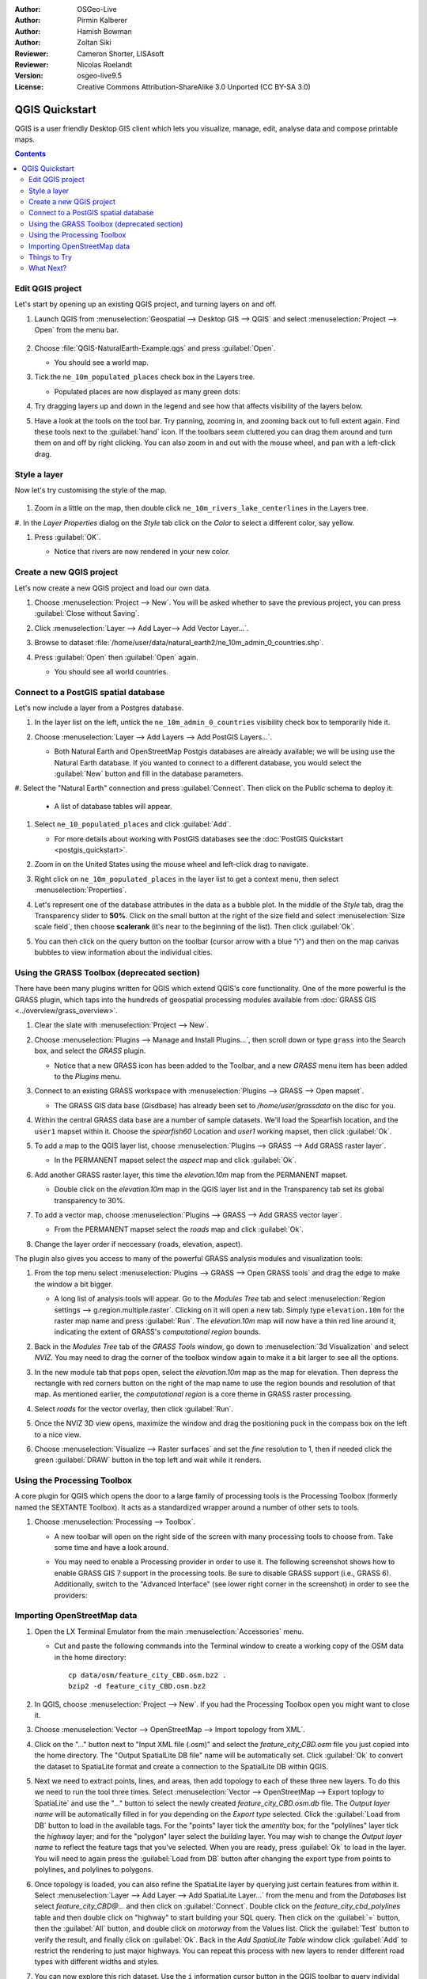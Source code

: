 :Author: OSGeo-Live
:Author: Pirmin Kalberer
:Author: Hamish Bowman
:Author: Zoltan Siki
:Reviewer: Cameron Shorter, LISAsoft
:Reviewer: Nicolas Roelandt
:Version: osgeo-live9.5
:License: Creative Commons Attribution-ShareAlike 3.0 Unported  (CC BY-SA 3.0)

.. TBD: Cameron's review comments:
  This document is in "DRAFT" state until these comments have been removed.
  I've added a number of review comments, starting with TBD: ...
  Overall: Each section needs to explain what it is about to do and the
  benefits of it. (target audience is a new user).
  We also need screen shots after each significant step.
  Once these comments have been addressed, please remove my comment.

.. image:: ../../images/project_logos/logo-QGIS.png
  :scale: 100 %
  :alt: project logo
  :align: right
  :target: http://www.qgis.org


********************************************************************************
QGIS Quickstart 
********************************************************************************

QGIS is a user friendly Desktop GIS client which lets
you visualize, manage, edit, analyse data and compose printable maps.

.. contents:: Contents


Edit QGIS project
================================================================================

Let's start by opening up an existing QGIS project, and turning layers on and
off.


#. Launch QGIS from :menuselection:`Geospatial --> Desktop GIS --> QGIS` and select :menuselection:`Project --> Open` from the menu bar.

     .. image:: ../../images/screenshots/1024x768/qgis_project_open.png
       :scale: 70 %
       :alt: Open a QGIS project


#. Choose :file:`QGIS-NaturalEarth-Example.qgs` and press :guilabel:`Open`.

   * You should see a world map.

#. Tick the ``ne_10m_populated_places`` check box in the Layers tree.

   * Populated places are now displayed as many green dots:

     .. image:: ../../images/screenshots/1024x768/qgis.png
        :scale: 70 %
        :alt: Map in QGIS

#. Try dragging layers up and down in the legend and see how that
   affects visibility of the layers below.

#. Have a look at the tools on the tool bar. Try panning, zooming in,
   and zooming back out to full extent again.  Find these tools next
   to the :guilabel:`hand` icon. If the toolbars seem cluttered you
   can drag them around and turn them on and off by right clicking.
   You can also zoom in and out with the mouse wheel, and pan with a
   left-click drag.

     .. image:: ../../images/screenshots/1024x768/qgis_zoom_toolbar.png
        :scale: 70 %
        :alt: Map in QGIS


Style a layer
================================================================================

Now let's try customising the style of the map.

     .. image:: ../../images/screenshots/1024x768/qgis_style_set.png
        :scale: 70 %
        :alt: Style setting

#. Zoom in a little on the map, then double click ``ne_10m_rivers_lake_centerlines`` in
   the Layers tree.

#. In the `Layer Properties` dialog on the `Style` tab click on the 
`Color` to select a different color, say yellow.

#. Press :guilabel:`OK`.

   * Notice that rivers are now rendered in your new color.

     .. image:: ../../images/screenshots/1024x768/qgis_style.png
        :scale: 70
        :alt: Map in QGIS

Create a new QGIS project
================================================================================

Let's now create a new QGIS project and load our own data.

#. Choose :menuselection:`Project --> New`. You will be asked whether to save the previous project, you can press :guilabel:`Close without Saving`.

#. Click :menuselection:`Layer --> Add Layer--> Add Vector Layer...`.

#. Browse to dataset :file:`/home/user/data/natural_earth2/ne_10m_admin_0_countries.shp`.

#. Press :guilabel:`Open` then :guilabel:`Open` again.

   * You should see all world countries.

     .. image:: ../../images/screenshots/1024x768/qgis_add_layer.png
        :scale: 70
        :alt: Add layer

     .. image:: ../../images/screenshots/1024x768/qgis_countries.png
        :scale: 70
        :alt: Add layer result


Connect to a PostGIS spatial database
================================================================================

.. TBD: Cameron's review comments:
  For Info of author: I've switched from OSM dataset to Natural Earth,
  as OSM extent changes between releases, which means screenshots from
  this quickstart would become dated.

Let's now include a layer from a Postgres database.

#. In the layer list on the left, untick the ``ne_10m_admin_0_countries`` visibility
   check box to temporarily hide it.

   .. image:: ../../images/screenshots/800x600/qgis_postgis_connect.png
      :scale: 70 %
      :alt: Connecting to a PostGIS DB
      :align: right

#. Choose :menuselection:`Layer --> Add Layers --> Add PostGIS Layers...`.

   * Both Natural Earth and OpenStreetMap Postgis databases
     are already available; we will be using use the Natural Earth database.
     If you wanted to connect to a different database, you would select
     the :guilabel:`New` button and fill in the database parameters.

#. Select the "Natural Earth" connection and press :guilabel:`Connect`. Then 
click on the Public schema to deploy it:

   * A list of database tables will appear.

#. Select ``ne_10_populated_places`` and click :guilabel:`Add`.

   * For more details about working with PostGIS databases see
     the :doc:`PostGIS Quickstart <postgis_quickstart>`.

#. Zoom in on the United States using the mouse wheel and left-click drag
   to navigate.

#. Right click on ``ne_10m_populated_places`` in the layer list to get a context
   menu, then select :menuselection:`Properties`.

#. Let's represent one of the database attributes in the data as a bubble plot.
   In the middle of the `Style` tab, drag the Transparency
   slider to **50%**. Click on the small button at the right of the size field and select
   :menuselection:`Size scale field`, then choose **scalerank** 
   (it's near to the beginning of the list). Then click :guilabel:`Ok`.

   .. image:: ../../images/screenshots/1024x768/qgis_bubble_size.png
      :scale: 70 %
      :alt: Scale field choose
      :align: right

#. You can then click on the query button on the toolbar (cursor arrow with
   a blue "i") and then on the map canvas bubbles to view information about
   the individual cities.

     .. image:: ../../images/screenshots/1024x768/qgis_bubble.png
        :scale: 70
        :alt: Scale field map

Using the GRASS Toolbox (deprecated section)
================================================================================

.. TBD: Nicolas's review comments:
  All the GRASS toolbox section is deprecated. i wasn't able to find the tools 
  used in that section in QGIS 2.14. The GRASS toolbar is only 2 buttons now. 
  Can't find how to add the raster layer. No simple option anymore. Where is the
  Spearfish location ? Grass tool and data are messed, this section needs a 
  rebuilding by someone who know how to use grass. Which I don't, one goal of 
  this review was to learn more about grass too.

There have been many plugins written for QGIS which extend QGIS's core
functionality. One of the more powerful is the GRASS plugin, which taps
into the hundreds of geospatial processing modules available
from :doc:`GRASS GIS <../overview/grass_overview>`.

#. Clear the slate with :menuselection:`Project --> New`.

   .. image:: ../../images/screenshots/800x600/qgis_plugin.png
      :scale: 70 %
      :alt: Enable GRASS plugin
      :align: right

#. Choose :menuselection:`Plugins --> Manage and Install Plugins...`, then scroll down or
   type ``grass`` into the Search box, and select the `GRASS` plugin.

   * Notice that a new GRASS icon has been added to the Toolbar, and
     a new `GRASS` menu item has been added to the `Plugins` menu.

#. Connect to an existing GRASS workspace with :menuselection:`Plugins --> GRASS --> Open mapset`.

   * The GRASS GIS data base (Gisdbase) has already been set to `/home/user/grassdata` on
     the disc for you.

#. Within the central GRASS data base are a number of sample datasets. We'll
   load the Spearfish location, and the ``user1`` mapset within it. Choose
   the `spearfish60` Location and `user1` working mapset, then click :guilabel:`Ok`.

#. To add a map to the QGIS layer list, choose :menuselection:`Plugins --> GRASS --> Add GRASS raster layer`.

   * In the PERMANENT mapset select the `aspect` map and click :guilabel:`Ok`.

     .. image:: ../../images/screenshots/1024x768/qgis_grass_layers.jpg
       :scale: 50 %
       :alt: GRASS GIS layers loaded into QGIS
       :align: right

#. Add another GRASS raster layer, this time the `elevation.10m` map from the
   PERMANENT mapset.

   * Double click on the `elevation.10m` map in the QGIS layer list and in
     the Transparency tab set its global transparency to 30%.

#. To add a vector map, choose :menuselection:`Plugins --> GRASS --> Add GRASS vector layer`.

   * From the PERMANENT mapset select the `roads` map and click :guilabel:`Ok`.

#. Change the layer order if neccessary (roads, elevation, aspect).

The plugin also gives you access to many of the powerful GRASS analysis
modules and visualization tools:

.. HB: We could go through a grass processing module here (e.g. r.sun), but
  probably it gets too long and a fTools or SEXTANTE module could take on that
  role. Here we show off NVIZ as it brings 3D visualization capability to
  QGIS, and people do like the shiny. It is helpful to go through the g.region
  housecleaning step next, so for now we'll use that as the example of how to
  run a module.

#. From the top menu select :menuselection:`Plugins --> GRASS --> Open GRASS tools` and
   drag the edge to make the window a bit bigger.

   * A long list of analysis tools will appear. Go to the `Modules Tree` tab and
     select :menuselection:`Region settings --> g.region.multiple.raster`.
     Clicking on it will open a new tab. Simply type ``elevation.10m`` for the
     raster map name and press :guilabel:`Run`. The `elevation.10m` map will
     now have a thin red line around it, indicating the extent of
     GRASS's `computational region` bounds.

#. Back in the `Modules Tree` tab of the `GRASS Tools` window, go down
   to :menuselection:`3d Visualization` and select `NVIZ`. You may need to
   drag the corner of the toolbox window again to make it a bit larger to
   see all the options.

#. In the new module tab that pops open, select the `elevation.10m` map as the
   map for elevation. Then depress the rectangle with red corners button on
   the right of the map name to use the region bounds and resolution of that
   map. As mentioned earlier, the `computational region` is a core theme in
   GRASS raster processing.

#. Select `roads` for the vector overlay, then click :guilabel:`Run`.

#. Once the NVIZ 3D view opens, maximize the window and drag the positioning
   puck in the compass box on the left to a nice view.

#. Choose :menuselection:`Visualize --> Raster surfaces` and set the `fine` resolution
   to 1, then if needed click the green :guilabel:`DRAW` button in the top
   left and wait while it renders.

   .. image:: ../../images/screenshots/800x600/qgis_3d.jpg
      :scale: 70 %
      :alt: 3D visualization


Using the Processing Toolbox
================================================================================

A core plugin for QGIS which opens the door to a large family of
processing tools is the Processing Toolbox (formerly named the SEXTANTE Toolbox).
It acts as a standardized wrapper around a number of other sets to tools.

.. TBD: Cameron's review comments:
  If we are to include Sextante, then we need to describe using one of the
  Sextane features.

#. Choose :menuselection:`Processing --> Toolbox`.

   * A new toolbar will open on the right side of the screen with many
     processing tools to choose from. Take some time and have a look around.

   .. image:: ../../images/screenshots/1024x768/qgis_toolbox.png
      :scale: 70 %
      :alt: Processing Toolbox

   * You may need to enable a Processing provider in order to use it.
     The following screenshot shows how to enable GRASS GIS 7 support in
     the processing tools. Be sure to disable GRASS support (i.e., GRASS 6).
     Additionally, switch to the "Advanced Interface" (see lower right corner
     in the screenshot) in order to see the providers:

   .. image:: ../../images/screenshots/1024x768/qgis_enable_provider.png
      :scale: 70 %
      :alt: Enabling the GRASS GIS 7 provider in the Processing settings.


Importing OpenStreetMap data
================================================================================

.. TBD: Cameron comment
  Need a sentence here introducing what the OpenStreetMap tools provide.

#. Open the LX Terminal Emulator from the main :menuselection:`Accessories` menu.

   * Cut and paste the following commands into the Terminal window to create
     a working copy of the OSM data in the home directory:

     ::
     
       cp data/osm/feature_city_CBD.osm.bz2 .
       bzip2 -d feature_city_CBD.osm.bz2

#. In QGIS, choose :menuselection:`Project --> New`. If you had the
   Processing Toolbox open you might want to close it.


   .. image:: ../../images/screenshots/1024x768/qgis_osm_plugin.png
     :scale: 50 %
     :alt:  The OpenStreetMap plugin
     :align: right

#. Choose :menuselection:`Vector --> OpenStreetMap --> Import topology from XML`.

#. Click on the "..." button next to "Input XML file (.osm)" and select
   the `feature_city_CBD.osm` file you just copied into the home directory.
   The "Output SpatialLite DB file" name will be automatically set. Click
   :guilabel:`Ok` to convert the dataset to SpatiaLite format and create
   a connection to the SpatialLite DB within QGIS.

#. Next we need to extract points, lines, and areas, then add topology to
   each of these three new layers. To do this we need to run the tool three times.
   Select :menuselection:`Vector --> OpenStreetMap --> Export toplogy to SpatiaLite` and
   use the "..." button to select the newly created `feature_city_CBD.osm.db` file.
   The `Output layer name` will be automatically filled in for you depending
   on the `Export type` selected. Click the :guilabel:`Load from DB` button
   to load in the available tags. For the "points" layer tick the `amentity` box;
   for the "polylines" layer tick the `highway` layer; and for
   the "polygon" layer select the `building` layer. You may wish to change
   the `Output layer name` to reflect the feature tags that you've selected.
   When you are ready, press :guilabel:`Ok` to load in the layer. You will
   need to again press the :guilabel:`Load from DB` button after changing
   the export type from points to polylines, and polylines to polygons.

#. Once topology is loaded, you can also refine the SpatiaLite layer by
   querying just certain features from within it.
   Select :menuselection:`Layer --> Add Layer --> Add SpatiaLite Layer...` from the
   menu and from the `Databases` list select `feature_city_CBD@...` and
   then click on :guilabel:`Connect`. Double click on
   the `feature_city_cbd_polylines` table and then double click on "highway"
   to start building your SQL query. Then click on the :guilabel:`=` button,
   then the :guilabel:`All` button, and double click on `motorway` from the
   Values list. Click the :guilabel:`Test` button to verify the result,
   and finally click on :guilabel:`Ok`. Back in the `Add SpatiaLite Table`
   window click :guilabel:`Add` to restrict the rendering to just major
   highways. You can repeat this process with new layers to render different
   road types with different widths and styles.

#. You can now explore this rich dataset. Use the ``i`` information cursor
   button in the QGIS toolbar to query individal map features.

Things to Try
================================================================================

* Try viewing data sources with the `QGIS Data Browser <http://planet.qgis.org/planet/tag/qgis%20browser/>`_ in the :menuselection:`Geospatial --> Databases` menu

* Try publishing your QGIS map to the web using :doc:`QGIS Map Server <../overview/qgis_mapserver_overview>` in the :menuselection:`Geospatial --> Web Services` menu.


What Next?
================================================================================

Tutorials for more advanced features of QGIS are collected as `OSGeo-Live QGIS tutorials`_.

To learn more about QGIS, a good starting point is the `Documentation page`_ on
the QGIS homepage and `A Gentle Introduction to GIS`_ eBook.

The `QGIS User Guide`_ `[1]`_ is also included on the OSGeo-Live disc.

.. _`OSGeo-Live QGIS tutorials`: ../../qgis/
.. _`Documentation page`: http://docs.qgis.org/
.. _`A Gentle Introduction to GIS`: http://docs.qgis.org/2.4/en/docs/gentle_gis_introduction/
.. _`QGIS User Guide`: http://docs.qgis.org/2.4/en/docs/user_manual/
.. _`[1]`: ../../qgis/QGIS-2.2-UserGuide-en.pdf

